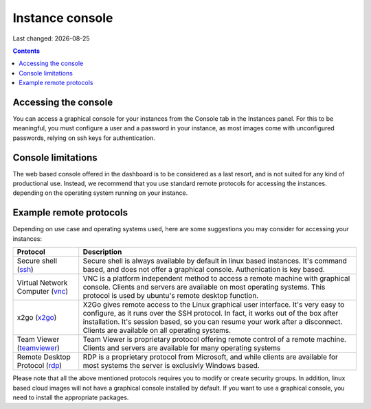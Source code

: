 .. |date| date::

Instance console
================

Last changed: |date|

.. contents::


Accessing the console
---------------------

You can access a graphical console for your instances from the Console tab
in the Instances panel. For this to be meaningful, you must configure a user
and a password in your instance, as most images come with unconfigured passwords,
relying on ssh keys for authentication.

.. image:: images/dash-console.png
   :align: center
   :alt: Dashboard console access


Console limitations
-------------------

The web based console offered in the dashboard is to be considered as a last
resort, and is not suited for any kind of productional use. Instead, we
recommend that you use standard remote protocols for accessing the instances.
depending on the operating system running on your instance.


Example remote protocols
------------------------

.. _ssh: https://en.wikipedia.org/wiki/Secure_Shell
.. _vnc: https://en.wikipedia.org/wiki/Virtual_Network_Computing
.. _x2go: https://en.wikipedia.org/wiki/X2Go
.. _rdp: https://en.wikipedia.org/wiki/Remote_Desktop_Protocol
.. _teamviewer: https://en.wikipedia.org/wiki/TeamViewer

Depending on use case and operating systems used, here are some suggestions you
may consider for accessing your instances:

+---------------------------------+-------------------------------------------------+
| Protocol                        | Description                                     |
+=================================+=================================================+
|Secure shell (ssh_)              |Secure shell is always available by default in   |
|                                 |linux based instances. It's command based, and   |
|                                 |does not offer a graphical console.              |
|                                 |Authenication is key based.                      |
+---------------------------------+-------------------------------------------------+
|Virtual Network Computer (vnc_)  |VNC is a platform independent method to access   |
|                                 |a remote machine with graphical console. Clients |
|                                 |and servers are available on most operating      |
|                                 |systems. This protocol is used by ubuntu's       |
|                                 |remote desktop function.                         |
+---------------------------------+-------------------------------------------------+
|x2go (x2go_)                     |X2Go gives remote access to the Linux graphical  |
|                                 |user interface. It's very easy to configure, as  |
|                                 |it runs over the SSH protocol. In fact, it works |
|                                 |out of the box after installation. It's session  |
|                                 |based, so you can resume your work after a       |
|                                 |disconnect. Clients are available on all         |
|                                 |operating systems.                               |
+---------------------------------+-------------------------------------------------+
|Team Viewer (teamviewer_)        |Team Viewer is proprietary protocol offering     |
|                                 |remote control of a remote machine. Clients and  |
|                                 |servers are available for many operating systems |
+---------------------------------+-------------------------------------------------+
|Remote Desktop Protocol (rdp_)   |RDP is a proprietary protocol from Microsoft,    |
|                                 |and while clients are available for most systems |
|                                 |the server is exclusivly Windows based.          |
+---------------------------------+-------------------------------------------------+

Please note that all the above mentioned protocols requires you to modify or create
security groups. In addition, linux based cloud images will not have a graphical
console installed by default. If you want to use a graphical console, you need to
install the appropriate packages.
